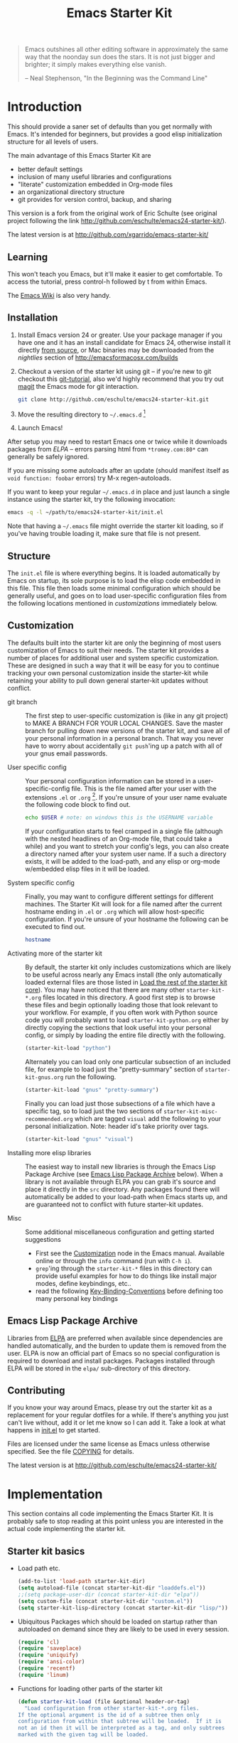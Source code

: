 #+TITLE: Emacs Starter Kit
#+OPTIONS: ^:nil toc:nil num:nil

#+BEGIN_QUOTE
  Emacs outshines all other editing software in approximately the same
  way that the noonday sun does the stars. It is not just bigger and
  brighter; it simply makes everything else vanish.

  -- Neal Stephenson, "In the Beginning was the Command Line"
#+END_QUOTE

* Introduction
This should provide a saner set of defaults than you get normally with
Emacs. It's intended for beginners, but provides a good elisp initialization
structure for all levels of users.

The main advantage of this Emacs Starter Kit are
- better default settings
- inclusion of many useful libraries and configurations
- "literate" customization embedded in Org-mode files
- an organizational directory structure
- git provides for version control, backup, and sharing

This version is a fork from the original work of Eric Schulte (see original
project following the link http://github.com/eschulte/emacs24-starter-kit/).

The latest version is at http://github.com/xgarrido/emacs-starter-kit/

** Learning
This won't teach you Emacs, but it'll make it easier to get
comfortable. To access the tutorial, press control-h followed by t
from within Emacs.

The [[http://emacswiki.org][Emacs Wiki]] is also very handy.

** Installation
   :PROPERTIES:
   :CUSTOM_ID: installation
   :END:

1. Install Emacs version 24 or greater. Use your package manager if you have one
   and it has an install candidate for Emacs 24, otherwise install it directly
   [[http://savannah.gnu.org/projects/emacs/][from source]], or Mac binaries may be downloaded from the /nightlies/ section
   of http://emacsformacosx.com/builds
2. Checkout a version of the starter kit using git -- if you're new to git
   checkout this [[http://www.kernel.org/pub/software/scm/git/docs/gittutorial.html][git-tutorial]], also we'd highly recommend that you try out [[http://zagadka.vm.bytemark.co.uk/magit/magit.html][magit]]
   the Emacs mode for git interaction.
   #+BEGIN_SRC sh
     git clone http://github.com/eschulte/emacs24-starter-kit.git
   #+END_SRC
3. Move the resulting directory to =~/.emacs.d= [1]
7. Launch Emacs!

After setup you may need to restart Emacs one or twice while it downloads
packages from [[* Emacs Lisp Package Archive][ELPA]] -- errors parsing html from =*tromey.com:80*= can generally
be safely ignored.

If you are missing some autoloads after an update (should manifest
itself as =void function: foobar= errors) try M-x regen-autoloads.

If you want to keep your regular =~/.emacs.d= in place and just launch
a single instance using the starter kit, try the following invocation:

#+BEGIN_SRC sh
  emacs -q -l ~/path/to/emacs24-starter-kit/init.el
#+END_SRC

Note that having a =~/.emacs= file might override the starter kit
loading, so if you've having trouble loading it, make sure that file
is not present.

** Structure
   :PROPERTIES:
   :CUSTOM_ID: structure
   :END:
The =init.el= file is where everything begins. It is loaded
automatically by Emacs on startup, its sole purpose is to load the
elisp code embedded in this file.  This file then loads some minimal
configuration which should be generally useful, and goes on to load
user-specific configuration files from the following locations
mentioned in [[customizations]] immediately below.

** Customization
:PROPERTIES:
:CUSTOM_ID: customization
:TANGLE:   no
:END:

The defaults built into the starter kit are only the beginning of
most users customization of Emacs to suit their needs.  The starter
kit provides a number of places for additional user and system
specific customization.  These are designed in such a way that it will
be easy for you to continue tracking your own personal customization
inside the starter-kit while retaining your ability to pull down
general starter-kit updates without conflict.

- git branch :: The first step to user-specific customization is (like
     in any git project) to MAKE A BRANCH FOR YOUR LOCAL CHANGES.
     Save the master branch for pulling down new versions of the
     starter kit, and save all of your personal information in a
     personal branch.  That way you never have to worry about
     accidentally =git push='ing up a patch with all of your gnus
     email passwords.

- User specific config :: Your personal configuration information can
     be stored in a user-specific-config file.  This is the file named
     after your user with the extensions =.el= or =.org= [2].  If
     you're unsure of your user name evaluate the following code block
     to find out.
     #+BEGIN_SRC sh
       echo $USER # note: on windows this is the USERNAME variable
     #+END_SRC

     If your configuration starts to feel cramped in a single file
     (although with the nested headlines of an Org-mode file, that
     could take a while) and you want to stretch your config's legs,
     you can also create a directory named after your system user
     name.  If a such a directory exists, it will be added to the
     load-path, and any elisp or org-mode w/embedded elisp files in it
     will be loaded.

- System specific config :: Finally, you may want to configure
     different settings for different machines.  The Starter Kit will
     look for a file named after the current hostname ending in =.el=
     or =.org= which will allow host-specific configuration.  If
     you're unsure of your hostname the following can be executed to
     find out.
     #+BEGIN_SRC sh
       hostname
     #+END_SRC

- Activating more of the starter kit :: By default, the starter kit
     only includes customizations which are likely to be useful across
     nearly any Emacs install (the only automatically loaded external
     files are those listed in [[#load-the-starter-kit-core][Load the rest of the starter kit core]]).
     You may have noticed that there are many other
     =starter-kit-*.org= files located in this directory.  A good
     first step is to browse these files and begin optionally loading
     those that look relevant to your workflow.  For example, if you
     often work with Python source code you will probably want to load
     =starter-kit-python.org= either by directly copying the sections
     that look useful into your personal config, or simply by loading
     the entire file directly with the following.
     #+BEGIN_SRC emacs-lisp
       (starter-kit-load "python")
     #+END_SRC

     Alternately you can load only one particular subsection of an
     included file, for example to load just the "pretty-summary"
     section of =starter-kit-gnus.org= run the following.
     #+BEGIN_SRC emacs-lisp
       (starter-kit-load "gnus" "pretty-summary")
     #+END_SRC

     Finally you can load just those subsections of a file which have
     a specific tag, so to load just the two sections of
     =starter-kit-misc-recommended.org= which are tagged =visual= add
     the following to your personal initialization.  Note: header id's
     take priority over tags.
     #+BEGIN_SRC emacs-lisp
       (starter-kit-load "gnus" "visual")
     #+END_SRC

- Installing more elisp libraries :: The easiest way to install new
     libraries is through the Emacs Lisp Package Archive (see [[#emacs-lisp-package-archive][Emacs
     Lisp Package Archive]] below).  When a library is not available
     through ELPA you can grab it's source and place it directly in
     the =src= directory.  Any packages found there will automatically
     be added to your load-path when Emacs starts up, and are
     guaranteed not to conflict with future starter-kit updates.

- Misc :: Some additional miscellaneous configuration and getting
     started suggestions
   - First see the [[http://www.gnu.org/software/emacs/manual/html_node/emacs/Customization.html#Customization][Customization]] node in the Emacs manual.  Available
     online or through the =info= command (run with =C-h i=).
   - =grep='ing through the =starter-kit-*= files in this directory
     can provide useful examples for how to do things like install
     major modes, define keybindings, etc..
   - read the following [[http://www.gnu.org/software/emacs/elisp/html_node/Key-Binding-Conventions.html][Key-Binding-Conventions]] before defining too
     many personal key bindings

** Emacs Lisp Package Archive
   :PROPERTIES:
   :CUSTOM_ID: emacs-lisp-package-archive
   :END:

Libraries from [[http://tromey.com/elpa][ELPA]] are preferred when available since dependencies
are handled automatically, and the burden to update them is removed
from the user.  ELPA is now an official part of Emacs so no special
configuration is required to download and install packages.  Packages
installed through ELPA will be stored in the =elpa/= sub-directory of
this directory.

** Contributing
   :PROPERTIES:
   :CUSTOM_ID: contributing
   :END:
If you know your way around Emacs, please try out the starter kit as a
replacement for your regular dotfiles for a while. If there's anything
you just can't live without, add it or let me know so I can add
it. Take a look at what happens in [[file:init.el][init.el]] to get started.

Files are licensed under the same license as Emacs unless otherwise
specified. See the file [[file:COPYING][COPYING]] for details.

The latest version is at http://github.com/eschulte/emacs24-starter-kit/

* Implementation
  :PROPERTIES:
  :CUSTOM_ID: implementation
  :END:

This section contains all code implementing the Emacs Starter Kit.  It
is probably safe to stop reading at this point unless you are
interested in the actual code implementing the starter kit.

** Starter kit basics
- Load path etc.
  #+name: starter-kit-load-paths
  #+BEGIN_SRC emacs-lisp
    (add-to-list 'load-path starter-kit-dir)
    (setq autoload-file (concat starter-kit-dir "loaddefs.el"))
    ;;(setq package-user-dir (concat starter-kit-dir "elpa"))
    (setq custom-file (concat starter-kit-dir "custom.el"))
    (setq starter-kit-lisp-directory (concat starter-kit-dir "lisp/"))
  #+END_SRC

- Ubiquitous Packages which should be loaded on startup rather than
  autoloaded on demand since they are likely to be used in every
  session.
  #+name: starter-kit-load-on-startup
  #+BEGIN_SRC emacs-lisp
    (require 'cl)
    (require 'saveplace)
    (require 'uniquify)
    (require 'ansi-color)
    (require 'recentf)
    (require 'linum)
  #+END_SRC

- Functions for loading other parts of the starter kit
  #+name: starter-kit-load
  #+BEGIN_SRC emacs-lisp
    (defun starter-kit-load (file &optional header-or-tag)
      "Load configuration from other starter-kit-*.org files.
    If the optional argument is the id of a subtree then only
    configuration from within that subtree will be loaded.  If it is
    not an id then it will be interpreted as a tag, and only subtrees
    marked with the given tag will be loaded.

    For example, to load all of starter-kit-lisp.org simply
    add (starter-kit-load \"lisp\") to your configuration.

    To load only the 'window-system' config from
    starter-kit-misc-recommended.org add
     (starter-kit-load \"misc-recommended\" \"window-system\")
    to your configuration."
      (let ((file (expand-file-name (if (string-match "starter-kit-.+\.org" file)
                                        file
                                      (format "starter-kit-%s.org" file))
                                    starter-kit-dir)))
        (org-babel-load-file
         (if header-or-tag
             (let* ((base (file-name-nondirectory file))
                    (dir  (file-name-directory file))
                    (partial-file (expand-file-name
                                   (concat "." (file-name-sans-extension base)
                                           ".part." header-or-tag ".org")
                                   dir)))
               (unless (file-exists-p partial-file)
                 (with-temp-file partial-file
                   (insert
                    (with-temp-buffer
                      (insert-file-contents file)
                      (save-excursion
                        (condition-case nil ;; collect as a header
                            (progn
                              (org-link-search (concat"#"header-or-tag))
                              (org-narrow-to-subtree)
                              (buffer-string))
                          (error ;; collect all entries with as tags
                           (let (body)
                             (org-map-entries
                              (lambda ()
                                (save-restriction
                                  (org-narrow-to-subtree)
                                  (setq body (concat body "\n" (buffer-string)))))
                              header-or-tag)
                             body))))))))
               partial-file)
           file))))
  #+END_SRC

** Starter kit core
:PROPERTIES:
:CUSTOM_ID: starter-kit-core
:END:
The following files contain the remainder of the core of the Emacs
Starter Kit.  All of the code in this section should be loaded by
everyone using the starter kit.

- ELPA archive repositories and packages to install by default in [[file:starter-kit-elpa.org][starter-kit-elpa]]
  #+BEGIN_SRC emacs-lisp
    (starter-kit-load "starter-kit-elpa.org")
  #+END_SRC

- Cask initialization in [[file:starter-kit-cask.org][starter-kit-cask]]
  #+BEGIN_SRC emacs-lisp
    (starter-kit-load "starter-kit-cask.org")
  #+END_SRC

- External lisp files in [[file:starter-kit-site-lisp.org][starter-kit-site-lisp]]
  #+BEGIN_SRC emacs-lisp
    (starter-kit-load "starter-kit-site-lisp.org")
  #+END_SRC

- Window settings (color theme...) in [[file:starter-kit-window.org][starter-kit-window]]
  #+BEGIN_SRC emacs-lisp
    (starter-kit-load "starter-kit-window.org")
  #+END_SRC

- Starter kit function definitions in [[file:starter-kit-defuns.org][starter-kit-defuns]]
  #+BEGIN_SRC emacs-lisp
    (starter-kit-load "starter-kit-defuns.org")
  #+END_SRC

- Key Bindings in [[file:starter-kit-bindings.org][starter-kit-bindings]]
  #+BEGIN_SRC emacs-lisp
    (starter-kit-load "starter-kit-bindings.org")
  #+END_SRC

** Load module files
The following files contain specific settings for several modules.

- [[http://emacswiki.org/emacs/InteractivelyDoThings][Interactively Do Things]] aka ido lets you do interactively things within
  buffers and files like switching between buffers (see [[file:./starter-kit-ido.org][starter-kit-ido]] file)
  #+BEGIN_SRC emacs-lisp
    (starter-kit-load "starter-kit-ido.org")
  #+END_SRC

- [[file:starter-kit-c++.org][C++ specific tweaks]]
  #+BEGIN_SRC emacs-lisp
    (starter-kit-load "starter-kit-c++.org")
  #+END_SRC

- other mode in [[file:starter-kit-othermode.org][starter-kit-othermode]]
  #+BEGIN_SRC emacs-lisp
    (starter-kit-load "starter-kit-othermode.org")
  #+END_SRC

- [[http://orgmode.org/][Orgmode]] settings in [[file:starter-kit-org.org][starter-kit-org]]
  #+BEGIN_SRC emacs-lisp
    (starter-kit-load "starter-kit-org.org")
  #+END_SRC

** Load User/System Specific Files
*** System/User specific customizations
You can keep system- or user-specific customizations here in either
raw emacs-lisp files or as embedded elisp in org-mode files (as done
in this document).

You can keep elisp source in the =src= directory.  Packages loaded
from here will override those installed by ELPA.  This is useful if
you want to track the development versions of a project, or if a
project is not in elpa.

After we've loaded all the Starter Kit defaults, lets load the User's stuff.
#+name: starter-kit-load-files
#+BEGIN_SRC emacs-lisp
  (cl-flet ((sk-load (base)
                     (let* ((path          (expand-file-name base starter-kit-dir))
                            (literate      (concat path ".org"))
                            (encrypted-org (concat path ".org.gpg"))
                            (plain         (concat path ".el"))
                            (encrypted-el  (concat path ".el.gpg")))
                       (cond
                        ((file-exists-p encrypted-org) (org-babel-load-file encrypted-org))
                        ((file-exists-p encrypted-el)  (load encrypted-el))
                        ((file-exists-p literate)      (org-babel-load-file literate))
                        ((file-exists-p plain)         (load plain)))))
            (remove-extension (name)
                              (string-match "\\(.*?\\)\.\\(org\\(\\.el\\)?\\|el\\)\\(\\.gpg\\)?$" name)
                              (match-string 1 name)))
    (let ((elisp-dir (expand-file-name "src" starter-kit-dir))
          (user-dir (expand-file-name user-login-name starter-kit-dir)))
      ;; add the src directory to the load path
      (add-to-list 'load-path elisp-dir)
      ;; load specific files
      (when (file-exists-p elisp-dir)
        (let ((default-directory elisp-dir))
          (normal-top-level-add-subdirs-to-load-path)))
      ;; load system-specific config
      (sk-load system-name)
      ;; load user-specific config
      (sk-load user-login-name)
      ;; load any files in the user's directory
      (when (file-exists-p user-dir)
        (add-to-list 'load-path user-dir)
        (mapc #'sk-load
              (remove-duplicates
               (mapcar #'remove-extension
                       (directory-files user-dir t ".*\.\\(org\\|el\\)\\(\\.gpg\\)?$"))
               :test #'string=)))))
#+END_SRC

*** Settings from M-x customize
#+name: m-x-customize-customizations
#+BEGIN_SRC emacs-lisp
  (load custom-file 'noerror)
#+END_SRC

* Footnotes

[1] If you already have a directory at =~/.emacs.d= move it out of the
    way and put this there instead.

[2] The emacs starter kit uses [[http://orgmode.org/][Org Mode]] to load embedded elisp code
    directly from literate Org-mode documents.
